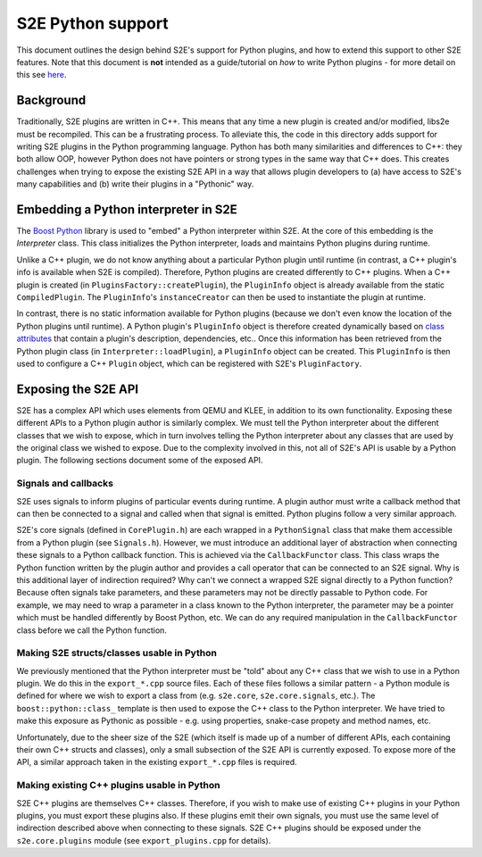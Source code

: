 ==================
S2E Python support
==================

This document outlines the design behind S2E's support for Python plugins, and how to extend this support to other S2E
features. Note that this document is **not** intended as a guide/tutorial on *how* to write Python plugins - for more
detail on this see `here <Howtos/WritingPythonPlugins.rst>`_.

Background
----------

Traditionally, S2E plugins are written in C++. This means that any time a new plugin is created and/or modified, libs2e
must be recompiled. This can be a frustrating process. To alleviate this, the code in this directory adds support for
writing S2E plugins in the Python programming language. Python has both many similarities and differences to C++: they
both allow OOP, however Python does not have pointers or strong types in the same way that C++ does. This creates
challenges when trying to expose the existing S2E API in a way that allows plugin developers to (a) have access to
S2E's many capabilities and (b) write their plugins in a "Pythonic" way.

Embedding a Python interpreter in S2E
-------------------------------------

The `Boost Python <http://www.boost.org/doc/libs/1_66_0/libs/python/doc/html/index.html>`_ library is used to "embed" a
Python interpreter within S2E. At the core of this embedding is the `Interpreter` class. This class initializes the
Python interpreter, loads and maintains Python plugins during runtime.

Unlike a C++ plugin, we do not know anything about a particular Python plugin until runtime (in contrast, a C++
plugin's info is available when S2E is compiled). Therefore, Python plugins are created differently to C++ plugins.
When a C++ plugin is created (in ``PluginsFactory::createPlugin``), the ``PluginInfo`` object is already available from
the static ``CompiledPlugin``. The ``PluginInfo``'s ``instanceCreator`` can then be used to instantiate the plugin at
runtime.

In contrast, there is no static information available for Python plugins (because we don't even know the location of
the Python plugins until runtime). A Python plugin's ``PluginInfo`` object is therefore created dynamically based on
`class attributes <https://docs.python.org/2/tutorial/classes.html#class-objects>`_ that contain a plugin's
description, dependencies, etc.. Once this information has been retrieved from the Python plugin class (in
``Interpreter::loadPlugin``), a ``PluginInfo`` object can be created. This ``PluginInfo`` is then used to configure a
C++ ``Plugin`` object, which can be registered with S2E's ``PluginFactory``.

Exposing the S2E API
--------------------

S2E has a complex API which uses elements from QEMU and KLEE, in addition to its own functionality. Exposing these
different APIs to a Python plugin author is similarly complex. We must tell the Python interpreter about the different
classes that we wish to expose, which in turn involves telling the Python interpreter about any classes that are used
by the original class we wished to expose. Due to the complexity involved in this, not all of S2E's API is usable by a
Python plugin. The following sections document some of the exposed API.

Signals and callbacks
=====================

S2E uses signals to inform plugins of particular events during runtime. A plugin author must write a callback method
that can then be connected to a signal and called when that signal is emitted. Python plugins follow a very similar
approach.

S2E's core signals (defined in ``CorePlugin.h``) are each wrapped in a ``PythonSignal`` class that make them accessible
from a Python plugin (see ``Signals.h``). However, we must introduce an additional layer of abstraction when connecting
these signals to a Python callback function. This is achieved via the ``CallbackFunctor`` class. This class wraps the
Python function written by the plugin author and provides a call operator that can be connected to an S2E signal. Why
is this additional layer of indirection required? Why can't we connect a wrapped S2E signal directly to a Python
function? Because often signals take parameters, and these parameters may not be directly passable to Python code. For
example, we may need to wrap a parameter in a class known to the Python interpreter, the parameter may be a pointer
which must be handled differently by Boost Python, etc. We can do any required manipulation in the ``CallbackFunctor``
class before we call the Python function.

Making S2E structs/classes usable in Python
===========================================

We previously mentioned that the Python interpreter must be "told" about any C++ class that we wish to use in a Python
plugin. We do this in the ``export_*.cpp`` source files. Each of these files follows a similar pattern - a Python
module is defined for where we wish to export a class from (e.g. ``s2e.core``, ``s2e.core.signals``, etc.). The
``boost::python::class_`` template is then used to expose the C++ class to the Python interpreter. We have tried to
make this exposure as Pythonic as possible - e.g. using properties, snake-case propety and method names, etc.

Unfortunately, due to the sheer size of the S2E (which itself is made up of a number of different APIs, each containing
their own C++ structs and classes), only a small subsection of the S2E API is currently exposed. To expose more of the
API, a similar approach taken in the existing ``export_*.cpp`` files is required.

Making existing C++ plugins usable in Python
============================================

S2E C++ plugins are themselves C++ classes. Therefore, if you wish to make use of existing C++ plugins in your Python
plugins, you must export these plugins also. If these plugins emit their own signals, you must use the same level of
indirection described above when connecting to these signals. S2E C++ plugins should be exposed under the
``s2e.core.plugins`` module (see ``export_plugins.cpp`` for details).
